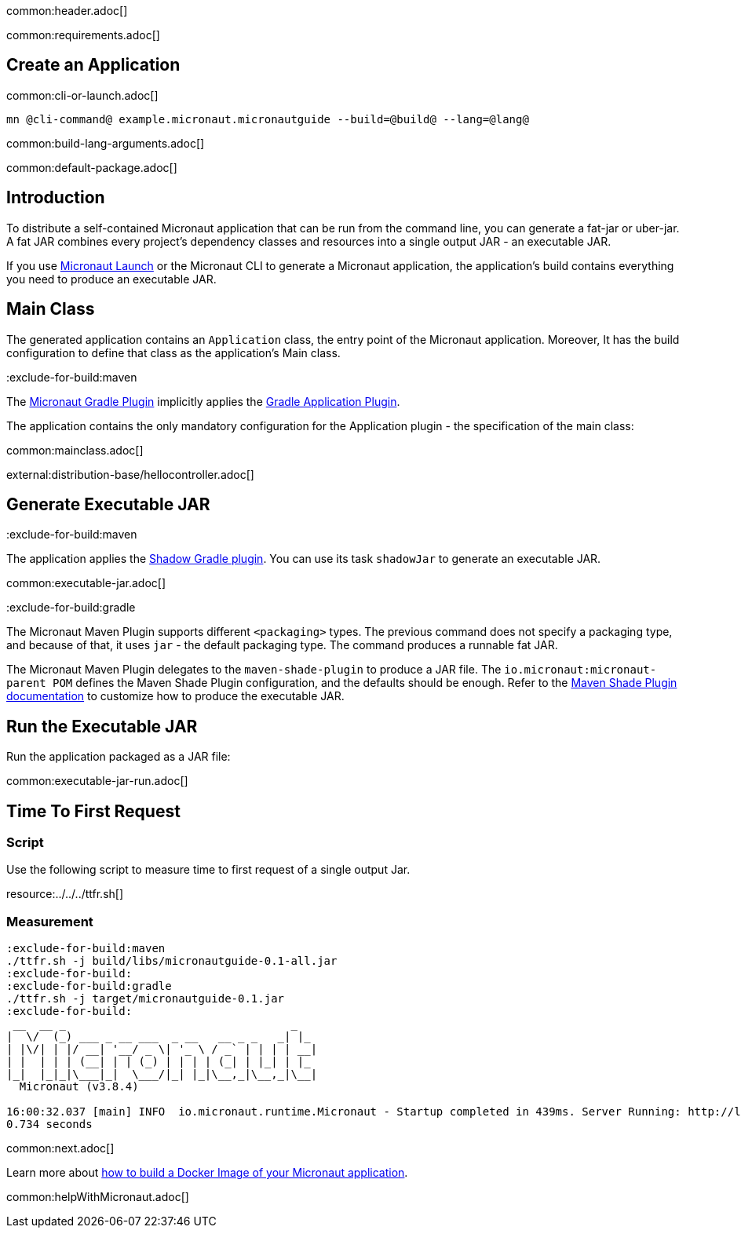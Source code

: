 common:header.adoc[]

common:requirements.adoc[]

== Create an Application

common:cli-or-launch.adoc[]

[source,bash]
----
mn @cli-command@ example.micronaut.micronautguide --build=@build@ --lang=@lang@
----

common:build-lang-arguments.adoc[]

common:default-package.adoc[]

== Introduction

To distribute a self-contained Micronaut application that can be run from the command line, you can generate a fat-jar or uber-jar. A fat JAR combines every project's dependency classes and resources into a single output JAR - an executable JAR.

If you use https://launch.microanut.io[Micronaut Launch] or the Micronaut CLI to generate a Micronaut application, the application's build contains everything you need to produce an executable JAR.

== Main Class

The generated application contains an `Application` class, the entry point of the Micronaut application. Moreover, It has the build configuration to define that class as the application's Main class.

:exclude-for-build:maven

The https://micronaut-projects.github.io/micronaut-gradle-plugin/latest/[Micronaut Gradle Plugin] implicitly applies the https://docs.gradle.org/current/userguide/application_plugin.html[Gradle Application Plugin].

The application contains the only mandatory configuration for the Application plugin - the specification of the main class:

:exclude-for-build:

common:mainclass.adoc[]

external:distribution-base/hellocontroller.adoc[]

== Generate Executable JAR

:exclude-for-build:maven

The application applies the https://imperceptiblethoughts.com/shadow/introduction/[Shadow Gradle plugin]. You can use its task `shadowJar` to generate an executable JAR.

:exclude-for-build:

common:executable-jar.adoc[]

:exclude-for-build:gradle

The Micronaut Maven Plugin supports different `<packaging>` types. The previous command does not specify a packaging type, and because of that, it uses `jar` - the default packaging type. The command produces a runnable fat JAR.

The Micronaut Maven Plugin delegates to the `maven-shade-plugin` to produce a JAR file. The `io.micronaut:micronaut-parent POM` defines the Maven Shade Plugin configuration, and the defaults should be enough. Refer to the https://maven.apache.org/plugins/maven-shade-plugin/[Maven Shade Plugin documentation] to customize how to produce the executable JAR.

:exclude-for-build:

== Run the Executable JAR

Run the application packaged as a JAR file:

common:executable-jar-run.adoc[]


== Time To First Request

=== Script

Use the following script to measure time to first request of a single output Jar.

resource:../../../ttfr.sh[]

=== Measurement

[source, bash]
----
:exclude-for-build:maven
./ttfr.sh -j build/libs/micronautguide-0.1-all.jar
:exclude-for-build:
:exclude-for-build:gradle
./ttfr.sh -j target/micronautguide-0.1.jar
:exclude-for-build:
 __  __ _                                  _
|  \/  (_) ___ _ __ ___  _ __   __ _ _   _| |_
| |\/| | |/ __| '__/ _ \| '_ \ / _` | | | | __|
| |  | | | (__| | | (_) | | | | (_| | |_| | |_
|_|  |_|_|\___|_|  \___/|_| |_|\__,_|\__,_|\__|
  Micronaut (v3.8.4)

16:00:32.037 [main] INFO  io.micronaut.runtime.Micronaut - Startup completed in 439ms. Server Running: http://localhost:8080
0.734 seconds
----

common:next.adoc[]

Learn more about https://guides.micronaut.io/latest/micronaut-docker-image.html[how to build a Docker Image of your Micronaut application].

common:helpWithMicronaut.adoc[]

